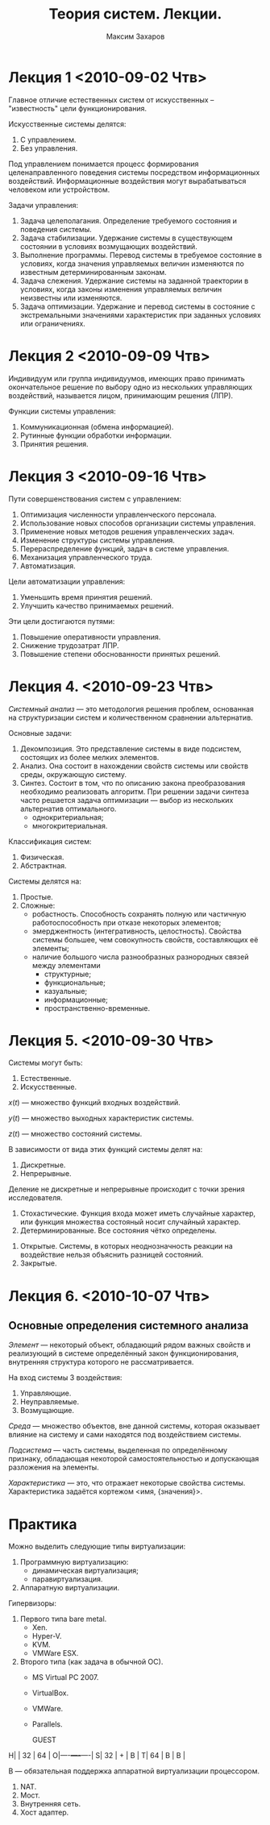#+TITLE: Теория систем. Лекции.
#+AUTHOR: Максим Захаров
#+LaTeX_CLASS: ncc

* Лекция 1 <2010-09-02 Чтв>

Главное отличие естественных систем от искусственных -- "известность" цели функционирования.

Искусственные системы делятся:
1) С управлением.
2) Без управления.

Под управлением понимается процесс формирования целенаправленного поведения системы посредством информационных воздействий. Информационные воздействия могут вырабатываться человеком или устройством.   
  
Задачи управления:
1) Задача целеполагания. Определение требуемого состояния и поведения системы.
2) Задача стабилизации. Удержание системы в существующем состоянии в условиях возмущающих воздействий.
3) Выполнение программы. Перевод системы в требуемое состояние в условиях, когда значения управляемых величин изменяются по известным детерминированным законам.
4) Задача слежения. Удержание системы на заданной траектории в условиях, когда законы изменения управляемых величин неизвестны или изменяются.
5) Задача оптимизации. Удержание и перевод системы в состояние с экстремальными значениями характеристик при заданных условиях или ограничениях.

* Лекция 2 <2010-09-09 Чтв>

[[file:TS_pictures/sistema.png]]

Индивидуум или группа индивидуумов, имеющих право принимать окончательное решение по выбору одно из нескольких управляющих воздействий, называется лицом, принимающим решения (ЛПР).

Функции системы управления:
1) Коммуникационная (обмена информацией).
2) Рутинные функции обработки информации.
3) Принятия решения.

* Лекция 3 <2010-09-16 Чтв>

Пути совершенствования систем с управлением:
1) Оптимизация численности управленческого персонала.
2) Использование новых способов организации системы управления.
3) Применение новых методов решения управленческих задач.
4) Изменение структуры системы управления.
5) Перераспределение функций, задач в системе управления.
6) Механизация управленческого труда.
7) Автоматизация.

Цели автоматизации управления:
1) Уменьшить время принятия решений.
2) Улучшить качество принимаемых решений.

Эти цели достигаются путями:
1) Повышение оперативности управления.
2) Снижение трудозатрат ЛПР.
3) Повышение степени обоснованности принятых решений.

* Лекция 4. <2010-09-23 Чтв>

/Системный анализ/ --- это методология решения проблем, основанная на структуризации систем и количественном сравнении альтернатив.

Основные задачи:
1) Декомпозиция. Это представление системы в виде подсистем, состоящих из более мелких элементов.
2) Анализ. Она состоит в нахождении свойств системы или свойств среды, окружающую систему. 
3) Синтез. Состоит в том, что по описанию закона преобразования необходимо реализовать алгоритм. При решении задачи синтеза часто решается задача оптимизации --- выбор из нескольких альтернатив оптимального.
   - однокритериальная;
   - многокритериальная.

Классификация систем:
1) Физическая.
2) Абстрактная.

Системы делятся на:
1) Простые.
2) Сложные:
   - робастность. Способность сохранять полную или частичную работоспособность при отказе некоторых элементов;
   - эмерджентность (интегративность, целостность). Свойства системы большее, чем совокупность свойств, составляющих её элементы;
   - наличие большого числа разнообразных разнородных связей между элементами
     + структурные;
     + функциональные;
     + казуальные;
     + информационные;
     + пространственно-временные.

* Лекция 5. <2010-09-30 Чтв>

Системы могут быть:
1) Естественные.
2) Искусственные.

$x(t)$ --- множество функций входных воздействий.

$y(t)$ --- множество выходных характеристик системы.

$z(t)$ --- множество состояний системы.

В зависимости от вида этих функций системы делят на:
1) Дискретные.
2) Непрерывные.

Деление не дискретные и непрерывные происходит с точки зрения исследователя.

1) Стохастические. Функция входа может иметь случайные характер, или функция множества состояный носит случайный характер.
2) Детерминированные. Все состояния чётко определены.


1) Открытые. Системы, в которых неоднозначность реакции на воздействие нельзя объяснить разницей состояний.
2) Закрытые.

* Лекция 6. <2010-10-07 Чтв> 

** Основные определения системного анализа

/Элемент/ --- некоторый объект, обладающий рядом важных свойств и реализующий в системе определённый закон функционирования, внутренняя структура которого не рассматривается.

На вход системы 3 воздействия:
1) Управляющие.
2) Неуправляемые.
3) Возмущающие.

/Среда/ --- множество объектов, вне данной системы, которая оказывает влияние на систему и сами находятся под воздействием системы.

/Подсистема/ --- часть системы, выделенная по определённому признаку, обладающая некоторой самостоятельностью и допускающая разложения на элементы.

/Характеристика/ --- это, что отражает некоторые свойства системы.
Характеристика задаётся кортежом <имя, {значения}>.

* Практика

Можно выделить следующие типы виртуализации:
1. Программную виртуализацию:
   - динамическая виртуализация;
   - паравиртуализация.
2. Аппаратную виртуализации.

Гипервизоры:
1. Первого типа bare metal.
   - Xen.
   - Hyper-V.
   - KVM.
   - VMWare ESX.
2. Второго типа (как задача в обычной ОС).
   - MS Virtual PC 2007.
   - VirtualBox.
   - VMWare.
   - Parallels.

       GUEST
H|    | 32 | 64 |
O|----+----+----|
S| 32 |  + |  В |
T| 64 |  В |  В |

В --- обязательная поддержка аппаратной виртуализации процессором.

1. NAT.
2. Мост.
3. Внутренняя сеть.
4. Хост адаптер.
